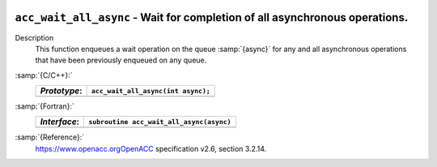   .. _acc_wait_all_async:

``acc_wait_all_async`` - Wait for completion of all asynchronous operations.
****************************************************************************

Description
  This function enqueues a wait operation on the queue :samp:`{async}` for any
  and all asynchronous operations that have been previously enqueued on
  any queue.

:samp:`{C/C++}:`
  ============  ==================================
  *Prototype*:  ``acc_wait_all_async(int async);``
  ============  ==================================
  ============  ==================================

:samp:`{Fortran}:`
  ============  ========================================
  *Interface*:  ``subroutine acc_wait_all_async(async)``
  ============  ========================================
                ``integer(acc_handle_kind) async``
  ============  ========================================

:samp:`{Reference}:`
  https://www.openacc.orgOpenACC specification v2.6, section
  3.2.14.

